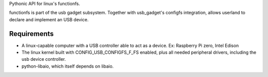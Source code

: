 Pythonic API for linux's functionfs.

functionfs is part of the usb gadget subsystem. Together with usb_gadget's
configfs integration, allows userland to declare and implement an USB device.

Requirements
============

- A linux-capable computer with a USB controller able to act as a device.
  Ex: Raspberry Pi zero, Intel Edison

- The linux kernel built with CONFIG_USB_CONFIGFS_F_FS enabled,
  plus all needed peripheral drivers, including the usb device controller.

- python-libaio, which itself depends on libaio.
